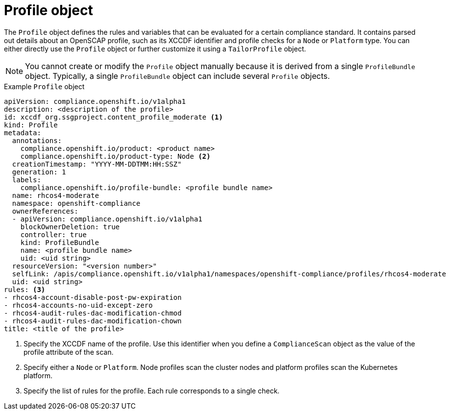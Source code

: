 // Module included in the following assemblies:
//
// * security/compliance_operator/compliance-operator-crd.adoc

:_content-type: CONCEPT
[id="profile-object_{context}"]
= Profile object

The `Profile` object defines the rules and variables that can be evaluated for a certain compliance standard. It contains parsed out details about an OpenSCAP profile, such as its XCCDF identifier and profile checks for a `Node` or `Platform` type. You can either directly use the `Profile` object or further customize it using a `TailorProfile` object.

[NOTE]
====
You cannot create or modify the `Profile` object manually because it is derived from a single `ProfileBundle` object. Typically, a single `ProfileBundle` object can include several `Profile` objects.
====

.Example `Profile` object
[source,yaml]
----
apiVersion: compliance.openshift.io/v1alpha1
description: <description of the profile>
id: xccdf_org.ssgproject.content_profile_moderate <1>
kind: Profile
metadata:
  annotations:
    compliance.openshift.io/product: <product name>
    compliance.openshift.io/product-type: Node <2>
  creationTimestamp: "YYYY-MM-DDTMM:HH:SSZ"
  generation: 1
  labels:
    compliance.openshift.io/profile-bundle: <profile bundle name>
  name: rhcos4-moderate
  namespace: openshift-compliance
  ownerReferences:
  - apiVersion: compliance.openshift.io/v1alpha1
    blockOwnerDeletion: true
    controller: true
    kind: ProfileBundle
    name: <profile bundle name>
    uid: <uid string>
  resourceVersion: "<version number>"
  selfLink: /apis/compliance.openshift.io/v1alpha1/namespaces/openshift-compliance/profiles/rhcos4-moderate
  uid: <uid string>
rules: <3>
- rhcos4-account-disable-post-pw-expiration
- rhcos4-accounts-no-uid-except-zero
- rhcos4-audit-rules-dac-modification-chmod
- rhcos4-audit-rules-dac-modification-chown
title: <title of the profile>
----
<1> Specify the XCCDF name of the profile. Use this identifier when you define a `ComplianceScan` object as the value of the profile attribute of the scan.
<2> Specify either a `Node` or `Platform`. Node profiles scan the cluster nodes and platform profiles scan the Kubernetes platform.
<3> Specify the list of rules for the profile. Each rule corresponds to a single check.
